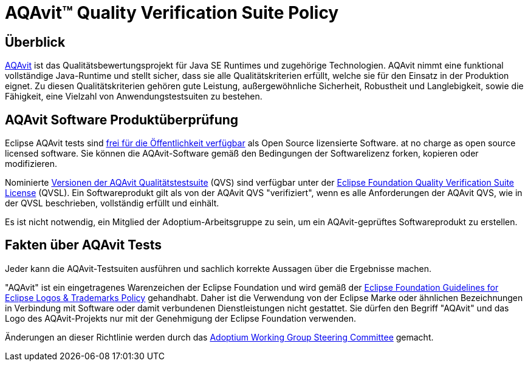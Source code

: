 = AQAvit(TM) Quality Verification Suite Policy
:description: Adoptium QVS Policy
:keywords: adoptium AQAvit quality policy
:orgname: Eclipse Adoptium
:lang: en
:page-authors: gdams, HanSolo, hendrikebbers, xavierfacq
:page-based-on: edd131f41d548b815a7edbcf59848b8161fbc9e6

== Überblick

https://projects.eclipse.org/projects/adoptium.aqavit[AQAvit^]
ist das Qualitätsbewertungsprojekt für Java SE Runtimes und zugehörige Technologien. AQAvit nimmt eine funktional vollständige Java-Runtime und stellt sicher, dass sie alle Qualitätskriterien erfüllt, welche sie für den Einsatz in der Produktion eignet.
Zu diesen Qualitätskriterien gehören gute Leistung, außergewöhnliche Sicherheit, Robustheit und Langlebigkeit, sowie die Fähigkeit, eine Vielzahl von Anwendungstestsuiten zu bestehen.

== AQAvit Software Produktüberprüfung

Eclipse AQAvit tests sind
https://projects.eclipse.org/projects/adoptium.aqavit/developer[frei für die Öffentlichkeit verfügbar^]
als Open Source lizensierte Software. 
at no charge as open source licensed software. Sie können die AQAvit-Software gemäß den Bedingungen der Softwarelizenz forken, kopieren oder modifizieren.

Nominierte
https://github.com/adoptium/aqa-tests/releases[Versionen der AQAvit Qualitätstestsuite^]
(QVS) sind verfügbar unter der 
https://www.eclipse.org/legal/eclipse-foundation-quality-verification-suite-license.php[Eclipse Foundation Quality Verification Suite License^] (QVSL). Ein Softwareprodukt gilt als von der AQAvit QVS "verifiziert", wenn es alle Anforderungen der AQAvit QVS, wie in der QVSL beschrieben, vollständig erfüllt und einhält.

Es ist nicht notwendig, ein Mitglied der Adoptium-Arbeitsgruppe zu sein, um ein AQAvit-geprüftes Softwareprodukt zu erstellen.

== Fakten über AQAvit Tests

Jeder kann die AQAvit-Testsuiten ausführen und sachlich korrekte Aussagen über die Ergebnisse machen.

"AQAvit" ist ein eingetragenes Warenzeichen der Eclipse Foundation und wird gemäß der https://www.eclipse.org/legal/logo_guidelines.php[Eclipse Foundation Guidelines for Eclipse Logos & Trademarks Policy^] gehandhabt.
Daher ist die Verwendung von der Eclipse Marke oder ähnlichen Bezeichnungen in Verbindung mit Software oder damit verbundenen Dienstleistungen nicht gestattet. Sie dürfen den Begriff "AQAvit" und das Logo des AQAvit-Projekts
nur mit der Genehmigung der Eclipse Foundation verwenden.

Änderungen an dieser Richtlinie werden durch das
link:/members[Adoptium Working Group Steering Committee] gemacht.
